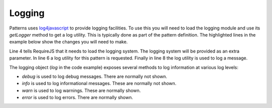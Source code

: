 Logging
=======

Patterns uses `log4javascript <http://log4javascript.org/>`_ to provide logging
facilities. To use this you will need to load the logging module and use
its `getLogger` method to get a log utility. This is typically done as part
of the pattern definition. The highlighted lines in the example below show the
changes you will need to make.

.. code-block:: javascript
   :linenos:
   :emphasize-lines: 4,5,6,8

   define([
       'require'
       '../patterns',
       '../logging',
   ], function(require, patterns, logging) {
      var log = logging.getLogger("mypattern");
      ...
      log.info("Hello, world");
      ...
   });

Line 4 tells RequireJS that it needs to load the logging system. The logging
system will be provided as an extra parameter. In line 6 a log utility for
this pattern is requested. Finally in line 8 the log utility is used to log
a message.


The logging object (`log` in the code example) exposes several methods to log
information at various log levels: 

* `debug` is used to log debug messages. There are normally not shown.
* `info` is used to log informational messages. These are normally not shown.
* `warn` is used to log warnings. These are normally shown.
* `error` is used to log errors. There are normally shown.

